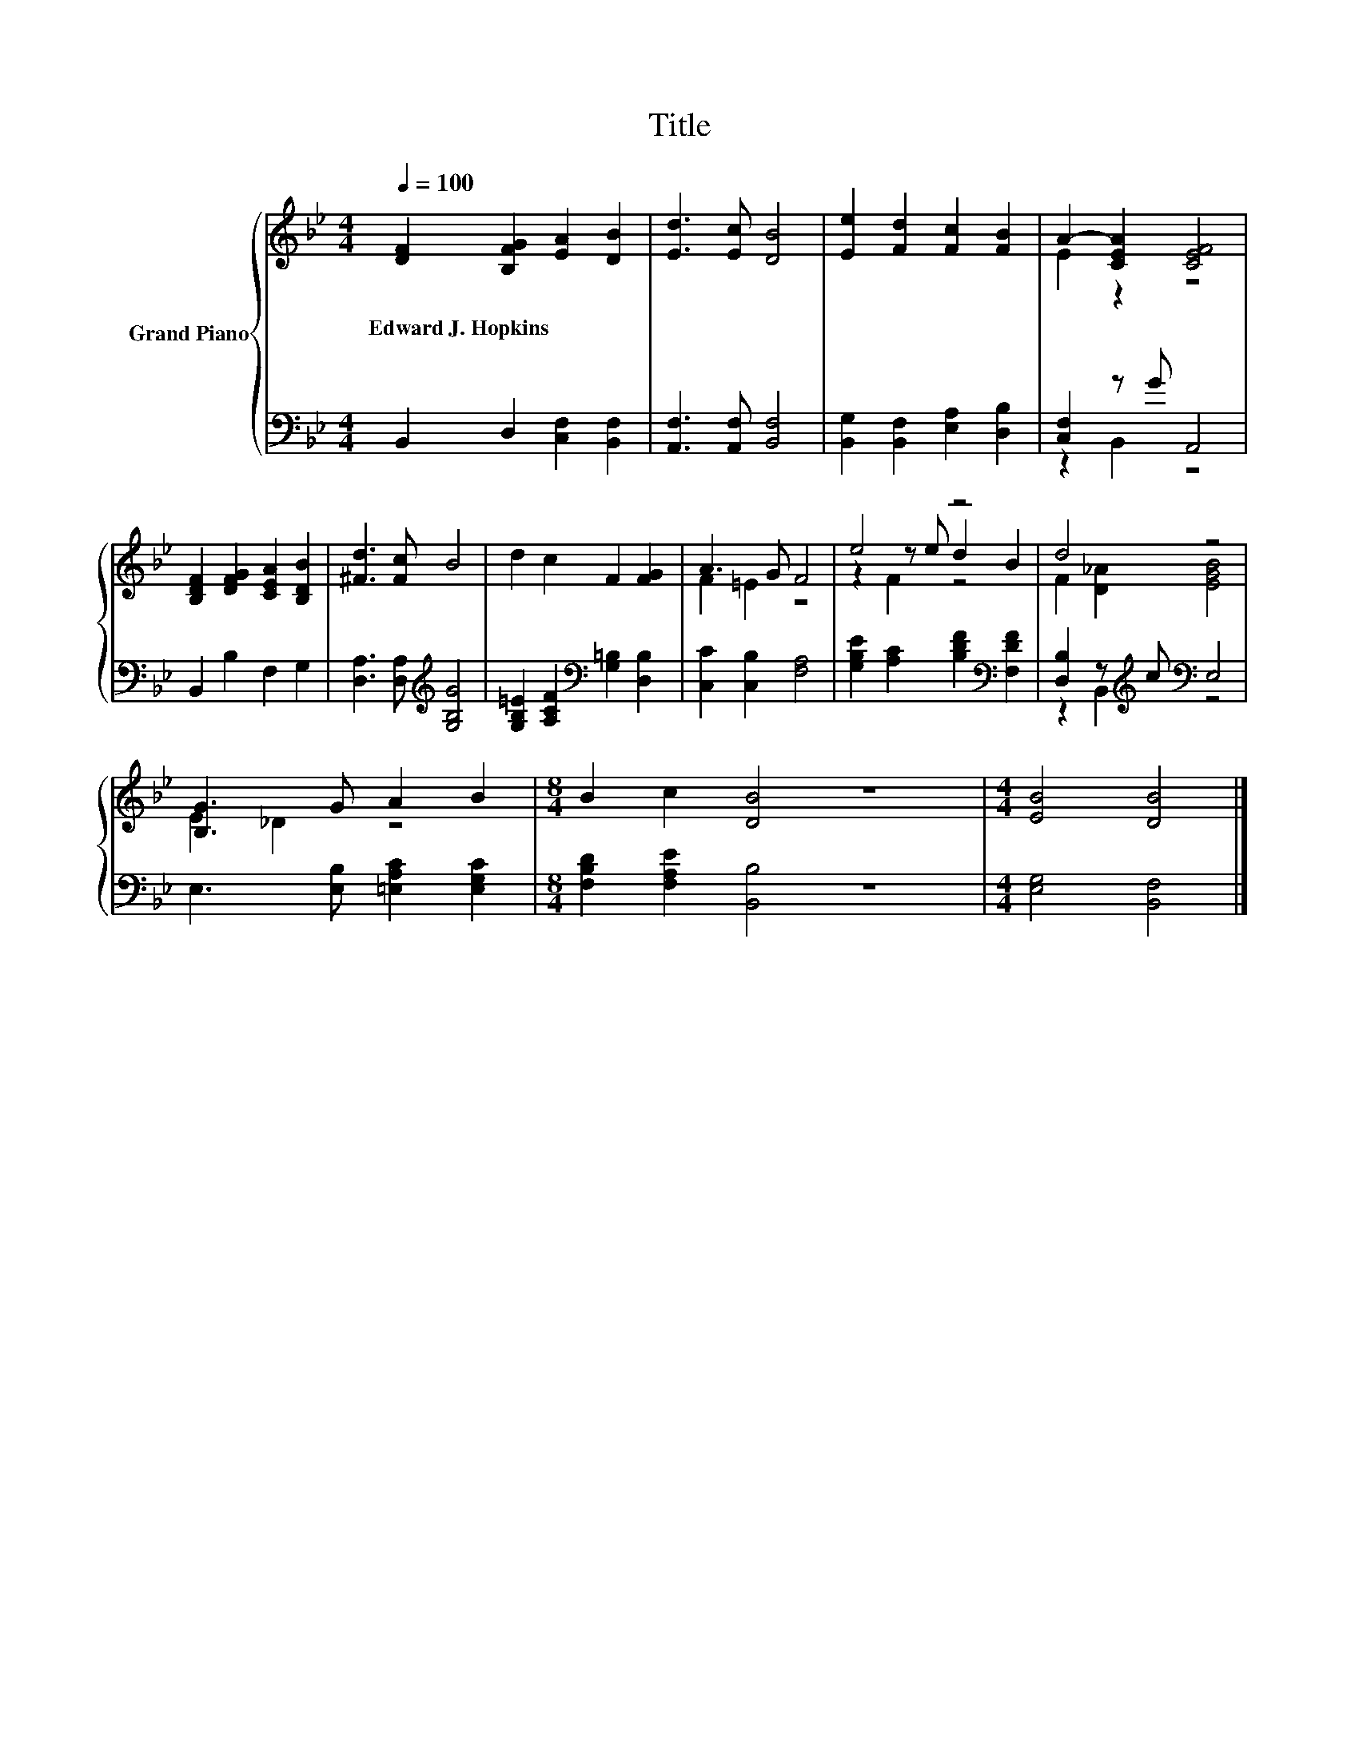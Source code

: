 X:1
T:Title
%%score { ( 1 3 5 ) | ( 2 4 ) }
L:1/8
Q:1/4=100
M:4/4
K:Bb
V:1 treble nm="Grand Piano"
V:3 treble 
V:5 treble 
V:2 bass 
V:4 bass 
V:1
 [DF]2 [B,FG]2 [EA]2 [DB]2 | [Ed]3 [Ec] [DB]4 | [Ee]2 [Fd]2 [Fc]2 [FB]2 | A2- [CEA]2 [CEF]4 | %4
w: Edward~J.~Hopkins * * *||||
 [B,DF]2 [DFG]2 [CEA]2 [B,DB]2 | [^Fd]3 [Fc] B4 | d2 c2 F2 [FG]2 | A3 G F4 | e4 z4 | d4 z4 | %10
w: ||||||
 [B,G]3 G A2 B2 |[M:8/4] B2 c2 [DB]4 z8 |[M:4/4] [EB]4 [DB]4 |] %13
w: |||
V:2
 B,,2 D,2 [C,F,]2 [B,,F,]2 | [A,,F,]3 [A,,F,] [B,,F,]4 | [B,,G,]2 [B,,F,]2 [E,A,]2 [D,B,]2 | %3
 [C,F,]2 z G A,,4 | B,,2 B,2 F,2 G,2 | [D,A,]3 [D,A,][K:treble] [G,B,G]4 | %6
 [G,B,=E]2 [A,CF]2[K:bass] [G,=B,]2 [D,B,]2 | [C,C]2 [C,B,]2 [F,A,]4 | %8
 [G,B,E]2 [A,C]2 [B,DF]2[K:bass] [F,DF]2 | [D,B,]2 z[K:treble] c[K:bass] E,4 | %10
 E,3 [E,B,] [=E,A,C]2 [E,G,C]2 |[M:8/4] [F,B,D]2 [F,A,E]2 [B,,B,]4 z8 |[M:4/4] [E,G,]4 [B,,F,]4 |] %13
V:3
 x8 | x8 | x8 | E2 z2 z4 | x8 | x8 | x8 | F2 =E2 z4 | z2 z e d2 B2 | F2 [D_A]2 [EGB]4 | E2 _D2 z4 | %11
[M:8/4] x16 |[M:4/4] x8 |] %13
V:4
 x8 | x8 | x8 | z2 B,,2 z4 | x8 | x4[K:treble] x4 | x4[K:bass] x4 | x8 | x6[K:bass] x2 | %9
 z2 B,,2[K:treble][K:bass] z4 | x8 |[M:8/4] x16 |[M:4/4] x8 |] %13
V:5
 x8 | x8 | x8 | x8 | x8 | x8 | x8 | x8 | z2 F2 z4 | x8 | x8 |[M:8/4] x16 |[M:4/4] x8 |] %13


